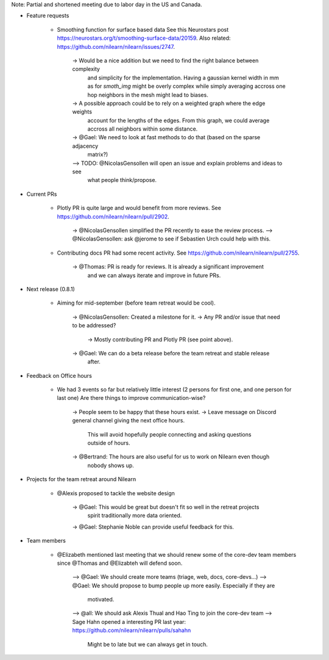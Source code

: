 Note: Partial and shortened meeting due to labor day in the US and Canada.

- Feature requests

    - Smoothing function for surface based data
      See this Neurostars post https://neurostars.org/t/smoothing-surface-data/20159.
      Also related: https://github.com/nilearn/nilearn/issues/2747.

        -> Would be a nice addition but we need to find the right balance between complexity
           and simplicity for the implementation. Having a gaussian kernel width in mm as for
           `smoth_img` might be overly complex while simply averaging accross one hop neighbors
           in the mesh might lead to biases.
        -> A possible approach could be to rely on a weighted graph where the edge weights
           account for the lengths of the edges. From this graph, we could average accross
           all neighbors within some distance.
        -> @Gael: We need to look at fast methods to do that (based on the sparse adjacency
           matrix?)
        –> TODO: @NicolasGensollen will open an issue and explain problems and ideas to see
           what people think/propose.

- Current PRs

    - Plotly PR is quite large and would benefit from more reviews.
      See https://github.com/nilearn/nilearn/pull/2902.

        -> @NicolasGensollen simplified the PR recently to ease the review process.
        –> @NicolasGensollen: ask @jerome to see if Sebastien Urch could help with this.

    - Contributing docs PR had some recent activity. 
      See https://github.com/nilearn/nilearn/pull/2755.

        -> @Thomas: PR is ready for reviews. It is already a significant improvement
           and we can always iterate and improve in future PRs.
    
- Next release (0.8.1)

    - Aiming for mid-september (before team retreat would be cool).
        
        -> @NicolasGensollen: Created a milestone for it.
        -> Any PR and/or issue that need to be addressed?
           -> Mostly contributing PR and Plotly PR (see point above).
        -> @Gael: We can do a beta release before the team retreat and stable release
           after.

- Feedback on Office hours

    - We had 3 events so far but relatively little interest
      (2 persons for first one, and one person for last one)
      Are there things to improve communication-wise?

        -> People seem to be happy that these hours exist.
        -> Leave message on Discord general channel giving the next office hours.
           This will avoid hopefully people connecting and asking questions outside of
           hours.
        -> @Bertrand: The hours are also useful for us to work on Nilearn even though
           nobody shows up.

- Projects for the team retreat around Nilearn

    - @Alexis proposed to tackle the website design

        -> @Gael: This would be great but doesn't fit so well in the retreat projects
           spirit traditionally more data oriented.
        -> @Gael: Stephanie Noble can provide useful feedback for this.

- Team members

    - @Elizabeth mentioned last meeting that we should renew some of the core-dev team
      members since @Thomas and @Elizabteh will defend soon.

        --> @Gael: We should create more teams (triage, web, docs, core-devs...)
        --> @Gael: We should propose to bump people up more easily. Especially if they are
            motivated.
        --> @all: We should ask Alexis Thual and Hao Ting to join the core-dev team
        --> Sage Hahn opened a interesting PR last year: https://github.com/nilearn/nilearn/pulls/sahahn
            Might be to late but we can always get in touch.


